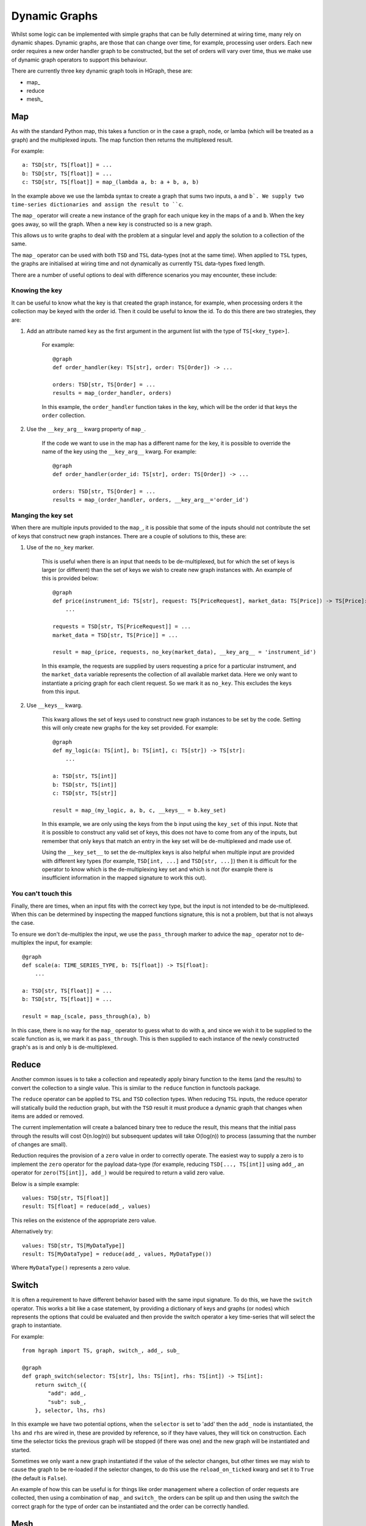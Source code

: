 Dynamic Graphs
==============

Whilst some logic can be implemented with simple graphs that can be fully determined at wiring time, many rely on
dynamic shapes. Dynamic graphs, are those that can change over time, for example, processing user orders. Each
new order requires a new order handler graph to be constructed, but the set of orders will vary over time, thus we
make use of dynamic graph operators to support this behaviour.

There are currently three key dynamic graph tools in HGraph, these are:

* map\_
* reduce
* mesh\_

Map
---

As with the standard Python map, this takes a function or in the case a graph, node, or lamba (which will be treated
as a graph) and the multiplexed inputs. The map function then returns the multiplexed result.

For example:

::

    a: TSD[str, TS[float]] = ...
    b: TSD[str, TS[float]] = ...
    c: TSD[str, TS[float]] = map_(lambda a, b: a + b, a, b)

In the example above we use the lambda syntax to create a graph that sums two inputs, ``a`` and ``b`. We supply two
time-series dictionaries and assign the result to ``c``.

The ``map_`` operator will create a new instance of the graph for each unique key in the maps of ``a`` and ``b``.
When the key goes away, so will the graph. When a new key is constructed so is a new graph.

This allows us to write graphs to deal with the problem at a singular level and apply the solution to a collection of
the same.

The ``map_`` operator can be used with both ``TSD`` and ``TSL`` data-types (not at the same time). When applied to
``TSL`` types, the graphs are initialised at wiring time and not dynamically as currently ``TSL`` data-types fixed
length.

There are a number of useful options to deal with difference scenarios you may encounter, these include:

Knowing the key
...............

It can be useful to know what the key is that created the graph instance, for example, when processing orders it
the collection may be keyed with the order id. Then it could be useful to know the id. To do this there are two
strategies, they are:

1. Add an attribute named ``key`` as the first argument in the argument list with the type of ``TS[<key_type>]``.

    For example:

    ::

        @graph
        def order_handler(key: TS[str], order: TS[Order]) -> ...

        orders: TSD[str, TS[Order] = ...
        results = map_(order_handler, orders)

    In this example, the ``order_handler`` function takes in the key, which will be the order id that keys the ``order``
    collection.

2. Use the ``__key_arg__`` kwarg property of ``map_``.

    If the code we want to use in the map has a different name for the key, it is possible to override the name of the
    key using the ``__key_arg__`` kwarg. For example:

    ::

        @graph
        def order_handler(order_id: TS[str], order: TS[Order]) -> ...

        orders: TSD[str, TS[Order] = ...
        results = map_(order_handler, orders, __key_arg__='order_id')

Manging the key set
...................

When there are multiple inputs provided to the ``map_``, it is possible that some of the inputs should not contribute
the set of keys that construct new graph instances. There are a couple of solutions to this, these are:

1. Use of the ``no_key`` marker.

    This is useful when there is an input that needs to be de-multiplexed, but for which the set of keys is larger
    (or different) than the set of keys we wish to create new graph instances with. An example of this is provided
    below:

    ::

        @graph
        def price(instrument_id: TS[str], request: TS[PriceRequest], market_data: TS[Price]) -> TS[Price]:
            ...

        requests = TSD[str, TS[PriceRequest]] = ...
        market_data = TSD[str, TS[Price]] = ...

        result = map_(price, requests, no_key(market_data), __key_arg__ = 'instrument_id')

    In this example, the requests are supplied by users requesting a price for a particular instrument, and the
    ``market_data`` variable represents the collection of all available market data. Here we only want to instantiate
    a pricing graph for each client request. So we mark it as ``no_key``. This excludes the keys from this input.

2. Use ``__keys__`` kwarg.

    This kwarg allows the set of keys used to construct new graph instances to be set by the code. Setting this
    will only create new graphs for the key set provided. For example:

    ::

        @graph
        def my_logic(a: TS[int], b: TS[int], c: TS[str]) -> TS[str]:
            ...

        a: TSD[str, TS[int]]
        b: TSD[str, TS[int]]
        c: TSD[str, TS[str]]

        result = map_(my_logic, a, b, c, __keys__ = b.key_set)

    In this example, we are only using the keys from the ``b`` input using the ``key_set`` of this input.
    Note that it is possible to construct any valid set of keys, this does not have to come from any of the inputs,
    but remember that only keys that match an entry in the key set will be de-multiplexed and made use of.

    Using the ``__key_set__`` to set the de-multiplex keys is also helpful when multiple input are provided with
    different key types (for example, ``TSD[int, ...]`` and ``TSD[str, ...]``) then it is difficult for the operator
    to know which is the de-multiplexing key set and which is not (for example there is insufficient information in
    the mapped signature to work this out).

You can't touch this
....................

Finally, there are times, when an input fits with the correct key type, but the input is not intended to be
de-multiplexed. When this can be determined by inspecting the mapped functions signature, this is not a problem, but
that is not always the case.

To ensure we don't de-multiplex the input, we use the ``pass_through`` marker to advice the ``map_`` operator not to
de-multiplex the input, for example:

::

    @graph
    def scale(a: TIME_SERIES_TYPE, b: TS[float]) -> TS[float]:
        ...

    a: TSD[str, TS[float]] = ...
    b: TSD[str, TS[float]] = ...

    result = map_(scale, pass_through(a), b)

In this case, there is no way for the ``map_`` operator to guess what to do with a, and since we wish it to be
supplied to the scale function as is, we mark it as ``pass_through``. This is then supplied to each instance of the
newly constructed graph's as is and only ``b`` is de-multiplexed.

Reduce
------

Another common issues is to take a collection and repeatedly apply binary function to the items (and the results) to
convert the collection to a single value. This is similar to the ``reduce`` function in functools package.

The ``reduce`` operator can be applied to ``TSL`` and ``TSD`` collection types. When reducing ``TSL`` inputs, the
reduce operator will statically build the reduction graph, but with the ``TSD`` result it must produce a dynamic
graph that changes when items are added or removed.

The current implementation will create a balanced binary tree to reduce the result, this means that the initial
pass through the results will cost O(n.log(n)) but subsequent updates will take O(log(n)) to process (assuming that
the number of changes are small).

Reduction requires the provision of a ``zero`` value in order to correctly operate. The easiest way to supply a zero
is to implement the ``zero`` operator for the payload data-type (for example, reducing ``TSD[..., TS[int]]`` using
``add_``, an operator for ``zero(TS[int]], add_)`` would be required to return a valid zero value.

Below is a simple example:

::

    values: TSD[str, TS[float]]
    result: TS[float] = reduce(add_, values)

This relies on the existence of the appropriate zero value.

Alternatively try:

::

    values: TSD[str, TS[MyDataType]]
    result: TS[MyDataType] = reduce(add_, values, MyDataType())

Where ``MyDataType()`` represents a zero value.

Switch
------

It is often a requirement to have different behavior based with the same input signature. To do this,
we have the ``switch`` operator. This works a bit like a case statement, by providing a dictionary
of keys and graphs (or nodes) which represents the options that could be evaluated and then provide
the switch operator a key time-series that will select the graph to instantiate.

For example:

::

    from hgraph import TS, graph, switch_, add_, sub_

    @graph
    def graph_switch(selector: TS[str], lhs: TS[int], rhs: TS[int]) -> TS[int]:
        return switch_({
            "add": add_,
            "sub": sub_,
        }, selector, lhs, rhs)

In this example we have two potential options, when the ``selector`` is set to 'add' then the ``add_``
node is instantiated, the ``lhs`` and ``rhs`` are wired in, these are provided by reference, so if they have
values, they will tick on construction. Each time the selector ticks the previous graph will be stopped (if
there was one) and the new graph will be instantiated and started.

Sometimes we only want a new graph instantiated if the value of the selector changes, but other times we
may wish to cause the graph to be re-loaded if the selector changes, to do this use the ``reload_on_ticked``
kwarg and set it to ``True`` (the default is ``False``).

An example of how this can be useful is for things like order management where a collection of order requests are
collected, then using a combination of ``map_`` and ``switch_`` the orders can be split up and then using the switch
the correct graph for the type of order can be instantiated and the order can be correctly handled.

Mesh
----

This is the most complex of the dynamic graph building tools. This allows for the dynamic construction of computational
nodes.

This bears some similarities to the ``mesh_`` operator. This takes as inputs the function (graph, node or lambda), then
it is possible to provide multiplexed inputs (as with ``map_``) or to set the ``__key_set__`` to instantiate the graph
instances.

Up to this point there is no difference between ``map_`` and mesh, where the difference comes in is that the is possible
to dynamically construct new requests without having them fed into the key set of requests. This is typically done
from logic within the graph that is instantiated in the main ``mesh_`` call.

Below is a simple example:

::

    from hgraph import graph, TS, switch_, const, mesh_

    @graph
    def f(k: TS[str]) -> TS[float]:
        return switch_(
            {
                'a': lambda : const(1.0),
                'b': lambda : const(2.0),
                'a+b': lambda: mesh_('f')['a'] + mesh_('f')['b']
            },
            k
        )

    @graph
    def compute_a_plus_b() -> TS[float]:
        return mesh_(f,
                     __key_arg__ = 'k',
                     __key_set__ = const(frozenset({'a+b'}), TSS[str]),
                     __name__='f')


In the main graph ``compute_a_plus_b``, the top level ``mesh_`` operator is called. We use the ``__key_set__`` here to
keep this very simple. Notice we also name this mesh instance using the ``__name__`` kwarg. Now, when the ``f`` graph is
instantiated, it can recursively call the mesh dynamically, in this case using the dynamic call signature ``mesh_('f')``
where 'f' is the name we gave the mesh instance and ``['a']`` and ``['b']`` are the new keys we wish to have
instantiated.

.. note:: It is not possible to add new entries to the mesh other than in the initial call, so if you use multiplexed
          arguments it will likely limited the utility of mesh, so as a general rule either use ``__key_set__`` for
          constructing graph instance and ``no_key`` for the multiplexed inputs to ensure that there are the keys
          required, but instances are only created on demand.


